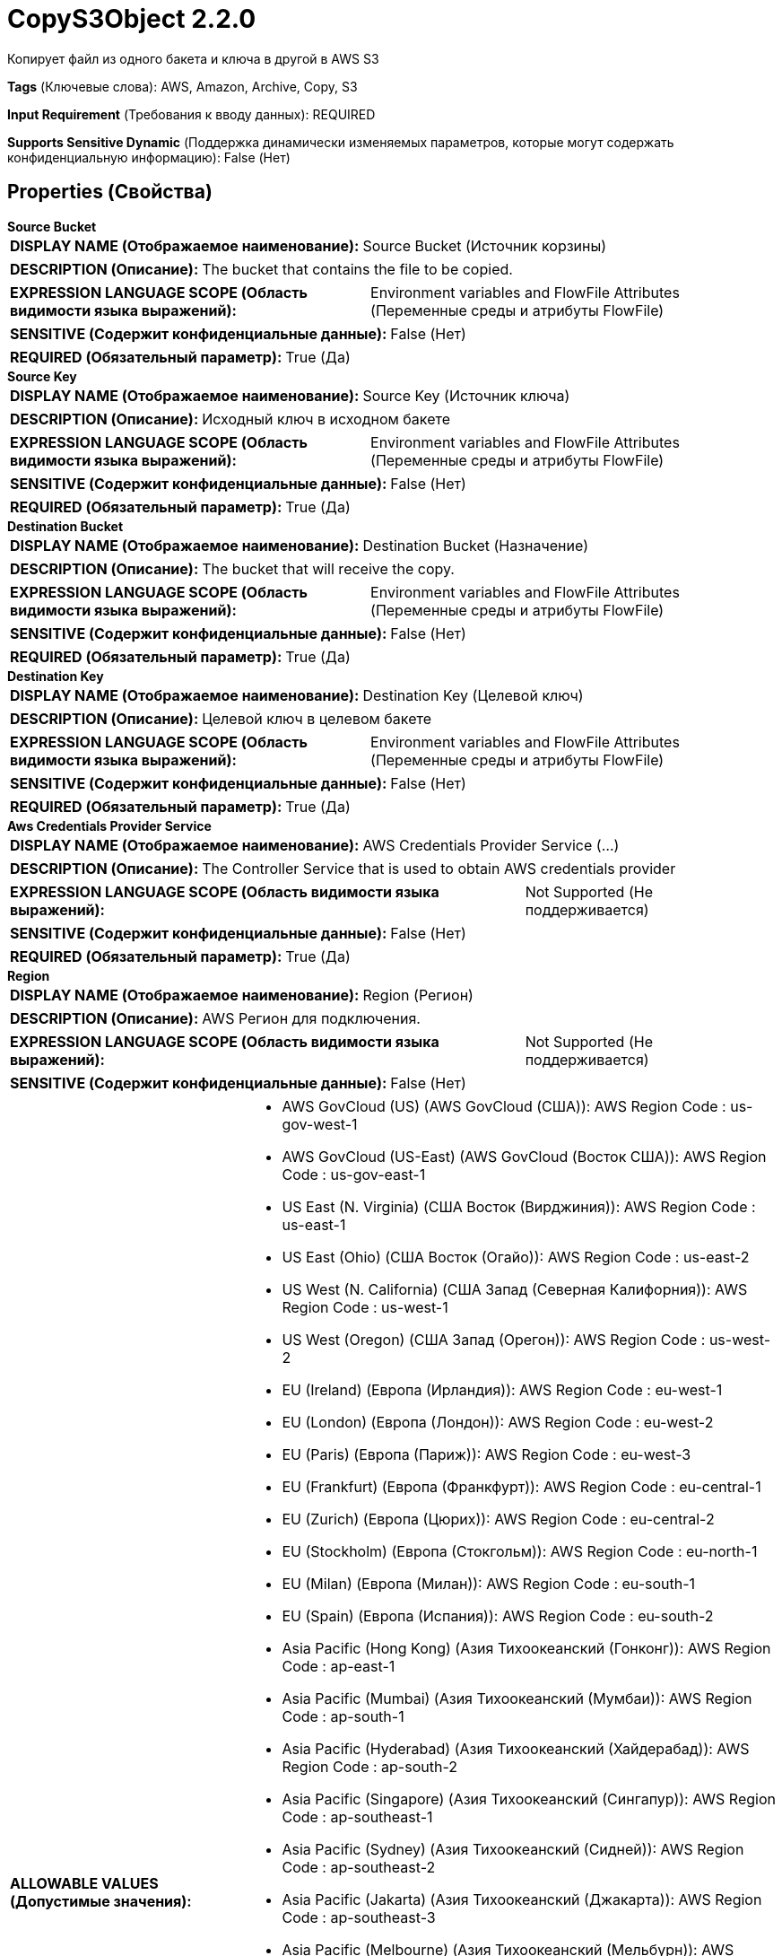 = CopyS3Object 2.2.0

Копирует файл из одного бакета и ключа в другой в AWS S3

[horizontal]
*Tags* (Ключевые слова):
AWS, Amazon, Archive, Copy, S3
[horizontal]
*Input Requirement* (Требования к вводу данных):
REQUIRED
[horizontal]
*Supports Sensitive Dynamic* (Поддержка динамически изменяемых параметров, которые могут содержать конфиденциальную информацию):
 False (Нет) 



== Properties (Свойства)


.*Source Bucket*
************************************************
[horizontal]
*DISPLAY NAME (Отображаемое наименование):*:: Source Bucket (Источник корзины)

[horizontal]
*DESCRIPTION (Описание):*:: The bucket that contains the file to be copied.


[horizontal]
*EXPRESSION LANGUAGE SCOPE (Область видимости языка выражений):*:: Environment variables and FlowFile Attributes (Переменные среды и атрибуты FlowFile)
[horizontal]
*SENSITIVE (Содержит конфиденциальные данные):*::  False (Нет) 

[horizontal]
*REQUIRED (Обязательный параметр):*::  True (Да) 
************************************************
.*Source Key*
************************************************
[horizontal]
*DISPLAY NAME (Отображаемое наименование):*:: Source Key (Источник ключа)

[horizontal]
*DESCRIPTION (Описание):*:: Исходный ключ в исходном бакете


[horizontal]
*EXPRESSION LANGUAGE SCOPE (Область видимости языка выражений):*:: Environment variables and FlowFile Attributes (Переменные среды и атрибуты FlowFile)
[horizontal]
*SENSITIVE (Содержит конфиденциальные данные):*::  False (Нет) 

[horizontal]
*REQUIRED (Обязательный параметр):*::  True (Да) 
************************************************
.*Destination Bucket*
************************************************
[horizontal]
*DISPLAY NAME (Отображаемое наименование):*:: Destination Bucket (Назначение)

[horizontal]
*DESCRIPTION (Описание):*:: The bucket that will receive the copy.


[horizontal]
*EXPRESSION LANGUAGE SCOPE (Область видимости языка выражений):*:: Environment variables and FlowFile Attributes (Переменные среды и атрибуты FlowFile)
[horizontal]
*SENSITIVE (Содержит конфиденциальные данные):*::  False (Нет) 

[horizontal]
*REQUIRED (Обязательный параметр):*::  True (Да) 
************************************************
.*Destination Key*
************************************************
[horizontal]
*DISPLAY NAME (Отображаемое наименование):*:: Destination Key (Целевой ключ)

[horizontal]
*DESCRIPTION (Описание):*:: Целевой ключ в целевом бакете


[horizontal]
*EXPRESSION LANGUAGE SCOPE (Область видимости языка выражений):*:: Environment variables and FlowFile Attributes (Переменные среды и атрибуты FlowFile)
[horizontal]
*SENSITIVE (Содержит конфиденциальные данные):*::  False (Нет) 

[horizontal]
*REQUIRED (Обязательный параметр):*::  True (Да) 
************************************************
.*Aws Credentials Provider Service*
************************************************
[horizontal]
*DISPLAY NAME (Отображаемое наименование):*:: AWS Credentials Provider Service (...)

[horizontal]
*DESCRIPTION (Описание):*:: The Controller Service that is used to obtain AWS credentials provider


[horizontal]
*EXPRESSION LANGUAGE SCOPE (Область видимости языка выражений):*:: Not Supported (Не поддерживается)
[horizontal]
*SENSITIVE (Содержит конфиденциальные данные):*::  False (Нет) 

[horizontal]
*REQUIRED (Обязательный параметр):*::  True (Да) 
************************************************
.*Region*
************************************************
[horizontal]
*DISPLAY NAME (Отображаемое наименование):*:: Region (Регион)

[horizontal]
*DESCRIPTION (Описание):*:: AWS Регион для подключения.


[horizontal]
*EXPRESSION LANGUAGE SCOPE (Область видимости языка выражений):*:: Not Supported (Не поддерживается)
[horizontal]
*SENSITIVE (Содержит конфиденциальные данные):*::  False (Нет) 

[horizontal]
*ALLOWABLE VALUES (Допустимые значения):*::

* AWS GovCloud (US) (AWS GovCloud (США)): AWS Region Code : us-gov-west-1 

* AWS GovCloud (US-East) (AWS GovCloud (Восток США)): AWS Region Code : us-gov-east-1 

* US East (N. Virginia) (США Восток (Вирджиния)): AWS Region Code : us-east-1 

* US East (Ohio) (США Восток (Огайо)): AWS Region Code : us-east-2 

* US West (N. California) (США Запад (Северная Калифорния)): AWS Region Code : us-west-1 

* US West (Oregon) (США Запад (Орегон)): AWS Region Code : us-west-2 

* EU (Ireland) (Европа (Ирландия)): AWS Region Code : eu-west-1 

* EU (London) (Европа (Лондон)): AWS Region Code : eu-west-2 

* EU (Paris) (Европа (Париж)): AWS Region Code : eu-west-3 

* EU (Frankfurt) (Европа (Франкфурт)): AWS Region Code : eu-central-1 

* EU (Zurich) (Европа (Цюрих)): AWS Region Code : eu-central-2 

* EU (Stockholm) (Европа (Стокгольм)): AWS Region Code : eu-north-1 

* EU (Milan) (Европа (Милан)): AWS Region Code : eu-south-1 

* EU (Spain) (Европа (Испания)): AWS Region Code : eu-south-2 

* Asia Pacific (Hong Kong) (Азия Тихоокеанский (Гонконг)): AWS Region Code : ap-east-1 

* Asia Pacific (Mumbai) (Азия Тихоокеанский (Мумбаи)): AWS Region Code : ap-south-1 

* Asia Pacific (Hyderabad) (Азия Тихоокеанский (Хайдерабад)): AWS Region Code : ap-south-2 

* Asia Pacific (Singapore) (Азия Тихоокеанский (Сингапур)): AWS Region Code : ap-southeast-1 

* Asia Pacific (Sydney) (Азия Тихоокеанский (Сидней)): AWS Region Code : ap-southeast-2 

* Asia Pacific (Jakarta) (Азия Тихоокеанский (Джакарта)): AWS Region Code : ap-southeast-3 

* Asia Pacific (Melbourne) (Азия Тихоокеанский (Мельбурн)): AWS Region Code : ap-southeast-4 

* Asia Pacific (Tokyo) (Азия Тихоокеанский (Токио)): AWS Region Code : ap-northeast-1 

* Asia Pacific (Seoul) (Азия Тихоокеанский (Сеул)): AWS Region Code : ap-northeast-2 

* Asia Pacific (Osaka) (Азия Тихоокеанский (Осака)): AWS Region Code : ap-northeast-3 

* South America (Sao Paulo) (Южная Америка (Сан-Паулу)): AWS Region Code : sa-east-1 

* China (Beijing) (Китай (Пекин)): AWS Region Code : cn-north-1 

* China (Ningxia) (Китай (Нингxia)): AWS Region Code : cn-northwest-1 

* Canada (Central) (Канада (Центральный)): AWS Region Code : ca-central-1 

* Canada West (Calgary) (Канада (Западная Канада)): AWS Region Code : ca-west-1 

* Middle East (UAE) (Средний Восток (ОАЭ)): AWS Region Code : me-central-1 

* Middle East (Bahrain) (Средний Восток (Бахрейн)): AWS Region Code : me-south-1 

* Africa (Cape Town) (Африка (Каптайн)): AWS Region Code : af-south-1 

* US ISO East (США ISO Восток): AWS Region Code : us-iso-east-1 

* US ISOB East (Ohio) (США ISOB Восток (Огайо)): AWS Region Code : us-isob-east-1 

* US ISO West (США ISO Запад): AWS Region Code : us-iso-west-1 

* Israel (Tel Aviv) (Израиль (Тель-Авив)): AWS Region Code : il-central-1 

* Use 's3.region' Attribute (Использовать атрибут 's3.region' FlowFile): Uses 's3.region' FlowFile attribute as region. 


[horizontal]
*REQUIRED (Обязательный параметр):*::  True (Да) 
************************************************
.*Communications Timeout*
************************************************
[horizontal]
*DISPLAY NAME (Отображаемое наименование):*:: Communications Timeout (Время ожидания)

[horizontal]
*DESCRIPTION (Описание):*:: Количество времени для ожидания, чтобы установить соединение с AWS или получить данные от AWS до истечения времени ожидания.


[horizontal]
*EXPRESSION LANGUAGE SCOPE (Область видимости языка выражений):*:: 
[horizontal]
*SENSITIVE (Содержит конфиденциальные данные):*::  False (Нет) 

[horizontal]
*REQUIRED (Обязательный параметр):*::  True (Да) 
************************************************
.Fullcontrol User List
************************************************
[horizontal]
*DISPLAY NAME (Отображаемое наименование):*:: FullControl User List (Список пользователей с полным контролем)

[horizontal]
*DESCRIPTION (Описание):*:: A comma-separated list of Amazon User ID's or E-mail addresses that specifies who should have Full Control for an object


[horizontal]
*EXPRESSION LANGUAGE SCOPE (Область видимости языка выражений):*:: Environment variables and FlowFile Attributes (Переменные среды и атрибуты FlowFile)
[horizontal]
*SENSITIVE (Содержит конфиденциальные данные):*::  False (Нет) 

[horizontal]
*REQUIRED (Обязательный параметр):*::  False (Нет) 
************************************************
.Read Permission User List
************************************************
[horizontal]
*DISPLAY NAME (Отображаемое наименование):*:: Read Permission User List (Список пользователей с правами чтения)

[horizontal]
*DESCRIPTION (Описание):*:: A comma-separated list of Amazon User ID's or E-mail addresses that specifies who should have Read Access for an object


[horizontal]
*EXPRESSION LANGUAGE SCOPE (Область видимости языка выражений):*:: Environment variables and FlowFile Attributes (Переменные среды и атрибуты FlowFile)
[horizontal]
*SENSITIVE (Содержит конфиденциальные данные):*::  False (Нет) 

[horizontal]
*REQUIRED (Обязательный параметр):*::  False (Нет) 
************************************************
.Write Permission User List
************************************************
[horizontal]
*DISPLAY NAME (Отображаемое наименование):*:: Write Permission User List (Список пользователей с правом записи)

[horizontal]
*DESCRIPTION (Описание):*:: A comma-separated list of Amazon User ID's or E-mail addresses that specifies who should have Write Access for an object


[horizontal]
*EXPRESSION LANGUAGE SCOPE (Область видимости языка выражений):*:: Environment variables and FlowFile Attributes (Переменные среды и атрибуты FlowFile)
[horizontal]
*SENSITIVE (Содержит конфиденциальные данные):*::  False (Нет) 

[horizontal]
*REQUIRED (Обязательный параметр):*::  False (Нет) 
************************************************
.Read Acl User List
************************************************
[horizontal]
*DISPLAY NAME (Отображаемое наименование):*:: Read ACL User List (Список пользователей с правами доступа для чтения)

[horizontal]
*DESCRIPTION (Описание):*:: A comma-separated list of Amazon User ID's or E-mail addresses that specifies who should have permissions to read the Access Control List for an object


[horizontal]
*EXPRESSION LANGUAGE SCOPE (Область видимости языка выражений):*:: Environment variables and FlowFile Attributes (Переменные среды и атрибуты FlowFile)
[horizontal]
*SENSITIVE (Содержит конфиденциальные данные):*::  False (Нет) 

[horizontal]
*REQUIRED (Обязательный параметр):*::  False (Нет) 
************************************************
.Write Acl User List
************************************************
[horizontal]
*DISPLAY NAME (Отображаемое наименование):*:: Write ACL User List (Список пользователей с правом изменения списка управления доступом)

[horizontal]
*DESCRIPTION (Описание):*:: A comma-separated list of Amazon User ID's or E-mail addresses that specifies who should have permissions to change the Access Control List for an object


[horizontal]
*EXPRESSION LANGUAGE SCOPE (Область видимости языка выражений):*:: Environment variables and FlowFile Attributes (Переменные среды и атрибуты FlowFile)
[horizontal]
*SENSITIVE (Содержит конфиденциальные данные):*::  False (Нет) 

[horizontal]
*REQUIRED (Обязательный параметр):*::  False (Нет) 
************************************************
.Canned-Acl
************************************************
[horizontal]
*DISPLAY NAME (Отображаемое наименование):*:: Canned ACL (Контроль доступа по умолчанию)

[horizontal]
*DESCRIPTION (Описание):*:: Amazon Canned ACL для объекта, один из: BucketOwnerFullControl, BucketOwnerRead, LogDeliveryWrite, AuthenticatedRead, PublicReadWrite, PublicRead, Private; будет проигнорировано, если указано какое-либо другое ACL/разрешение/владельца


[horizontal]
*EXPRESSION LANGUAGE SCOPE (Область видимости языка выражений):*:: Environment variables and FlowFile Attributes (Переменные среды и атрибуты FlowFile)
[horizontal]
*SENSITIVE (Содержит конфиденциальные данные):*::  False (Нет) 

[horizontal]
*REQUIRED (Обязательный параметр):*::  False (Нет) 
************************************************
.Owner
************************************************
[horizontal]
*DISPLAY NAME (Отображаемое наименование):*:: Владелец (Owner)

[horizontal]
*DESCRIPTION (Описание):*:: The Amazon ID to use for the object's owner


[horizontal]
*EXPRESSION LANGUAGE SCOPE (Область видимости языка выражений):*:: Environment variables and FlowFile Attributes (Переменные среды и атрибуты FlowFile)
[horizontal]
*SENSITIVE (Содержит конфиденциальные данные):*::  False (Нет) 

[horizontal]
*REQUIRED (Обязательный параметр):*::  False (Нет) 
************************************************
.Ssl Context Service
************************************************
[horizontal]
*DISPLAY NAME (Отображаемое наименование):*:: SSL Context Service (Сервис контекста SSL)

[horizontal]
*DESCRIPTION (Описание):*:: Указывает необязательный сервис контекста SSL, если он предоставлен, будет использоваться для создания подключений


[horizontal]
*EXPRESSION LANGUAGE SCOPE (Область видимости языка выражений):*:: Not Supported (Не поддерживается)
[horizontal]
*SENSITIVE (Содержит конфиденциальные данные):*::  False (Нет) 

[horizontal]
*REQUIRED (Обязательный параметр):*::  False (Нет) 
************************************************
.Endpoint Override Url
************************************************
[horizontal]
*DISPLAY NAME (Отображаемое наименование):*:: Endpoint Override URL (URL конечной точки для переопределения)

[horizontal]
*DESCRIPTION (Описание):*:: URL конечной точки, которую следует использовать вместо AWS по умолчанию, включая схему, хост, порт и путь. Библиотеки AWS выбирают URL-адрес конечной точки на основе региона AWS, но это свойство переопределяет выбранный URL-адрес конечной точки, позволяя использовать его с другими S3-совместимыми конечными точками.


[horizontal]
*EXPRESSION LANGUAGE SCOPE (Область видимости языка выражений):*:: Environment variables defined at JVM level and system properties (Переменные окружения, определенные на уровне JVM и системных свойств)
[horizontal]
*SENSITIVE (Содержит конфиденциальные данные):*::  False (Нет) 

[horizontal]
*REQUIRED (Обязательный параметр):*::  False (Нет) 
************************************************
.Signer Override
************************************************
[horizontal]
*DISPLAY NAME (Отображаемое наименование):*:: Signer Override (Переопределение подписчика)

[horizontal]
*DESCRIPTION (Описание):*:: Библиотека AWS S3 по умолчанию использует Signature Version 4, но это свойство позволяет указать версию 2 подписчика для поддержки старых служб S3-совместимых или даже реализовать собственную пользовательскую реализацию подписчика.


[horizontal]
*EXPRESSION LANGUAGE SCOPE (Область видимости языка выражений):*:: Not Supported (Не поддерживается)
[horizontal]
*SENSITIVE (Содержит конфиденциальные данные):*::  False (Нет) 

[horizontal]
*ALLOWABLE VALUES (Допустимые значения):*::

* Default Signature (По умолчанию)

* Signature Version 4 (Версия подписи 4)

* Signature Version 2 (Версия подписи 2)

* Custom Signature (Собственная подпись)


[horizontal]
*REQUIRED (Обязательный параметр):*::  False (Нет) 
************************************************
.*Custom-Signer-Class-Name*
************************************************
[horizontal]
*DISPLAY NAME (Отображаемое наименование):*:: Custom Signer Class Name (Название класса подписи)

[horizontal]
*DESCRIPTION (Описание):*:: Полное квалифицированное имя класса подписи. Подписчик должен реализовывать интерфейс com.amazonaws.auth.Signer.


[horizontal]
*EXPRESSION LANGUAGE SCOPE (Область видимости языка выражений):*:: Environment variables defined at JVM level and system properties (Переменные окружения, определенные на уровне JVM и системных свойств)
[horizontal]
*SENSITIVE (Содержит конфиденциальные данные):*::  False (Нет) 

[horizontal]
*REQUIRED (Обязательный параметр):*::  True (Да) 
************************************************
.Custom-Signer-Module-Location
************************************************
[horizontal]
*DISPLAY NAME (Отображаемое наименование):*:: Custom Signer Module Location (Название модуля подписи)

[horizontal]
*DESCRIPTION (Описание):*:: Список, разделенных запятыми путей к файлам и/или директориям, содержащих JAR-файл подписчика и его зависимости (если они есть).


[horizontal]
*EXPRESSION LANGUAGE SCOPE (Область видимости языка выражений):*:: Environment variables defined at JVM level and system properties (Переменные окружения, определенные на уровне JVM и системных свойств)
[horizontal]
*SENSITIVE (Содержит конфиденциальные данные):*::  False (Нет) 

[horizontal]
*REQUIRED (Обязательный параметр):*::  False (Нет) 
************************************************
.Proxy-Configuration-Service
************************************************
[horizontal]
*DISPLAY NAME (Отображаемое наименование):*:: Proxy Configuration Service (Сервис конфигурации прокси)

[horizontal]
*DESCRIPTION (Описание):*:: Указывает сервис контроллера прокси-серверов для проксирования сетевых запросов. Поддерживаемые прокси: HTTP + AuthN


[horizontal]
*EXPRESSION LANGUAGE SCOPE (Область видимости языка выражений):*:: Not Supported (Не поддерживается)
[horizontal]
*SENSITIVE (Содержит конфиденциальные данные):*::  False (Нет) 

[horizontal]
*REQUIRED (Обязательный параметр):*::  False (Нет) 
************************************************










=== Relationships (Связи)

[cols="1a,2a",options="header",]
|===
|Наименование |Описание

|`success`
|FlowFiles are routed to this Relationship after they have been successfully processed.

|`failure`
|If the Processor is unable to process a given FlowFile, it will be routed to this Relationship.

|===





=== Writes Attributes (Записываемые атрибуты)

[cols="1a,2a",options="header",]
|===
|Наименование |Описание

|`amqp$appId`
|The App ID field from the AMQP Message

|===







=== Смотрите также


* xref:Processors/DeleteS3Object.adoc[DeleteS3Object]

* xref:Processors/FetchS3Object.adoc[FetchS3Object]

* xref:Processors/ListS3.adoc[ListS3]

* xref:Processors/PutS3Object.adoc[PutS3Object]

* xref:Processors/TagS3Object.adoc[TagS3Object]


